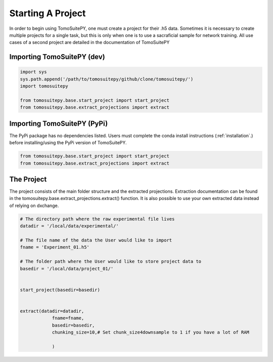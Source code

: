 .. _starting_project:

==================
Starting A Project 
==================

In order to begin using TomoSuitePY, one must create a project for their .h5 data.
Sometimes it is necessary to create multiple projects for a single task,
but this is only when one is to use a sacraficial sample for network training.
All use cases of a second project are detailed in the documentation of TomoSuitePY


Importing TomoSuitePY (dev)
===========================

.. code:: python

    import sys
    sys.path.append('/path/to/tomosuitepy/github/clone/tomosuitepy/')
    import tomosuitepy

    from tomosuitepy.base.start_project import start_project
    from tomosuitepy.base.extract_projections import extract
    
Importing TomoSuitePY (PyPi)
===========================

.. warning::

The PyPi package has no dependencies listed.
Users must complete the conda install instructions (:ref:`installation`.)
before installing/using the PyPi version of TomoSuitePY.

.. code:: python

    from tomosuitepy.base.start_project import start_project
    from tomosuitepy.base.extract_projections import extract

The Project
===========

The project consists of the main folder structure and the extracted projections.
Extraction documentation can be found in the tomosuitepy.base.extract_projections.extract() function.
It is also possible to use your own extracted data instead of relying on dxchange.

.. code:: python

    # The directory path where the raw experimental file lives
    datadir = '/local/data/experimental/'
    
    # The file name of the data the User would like to import
    fname = 'Experiment_01.h5'
    
    # The folder path where the User would like to store project data to
    basedir = '/local/data/project_01/'
    

    start_project(basedir=basedir)


    extract(datadir=datadir,
                fname=fname,
                basedir=basedir,
                chunking_size=10,# Set chunk_size4downsample to 1 if you have a lot of RAM
                
                ) 
